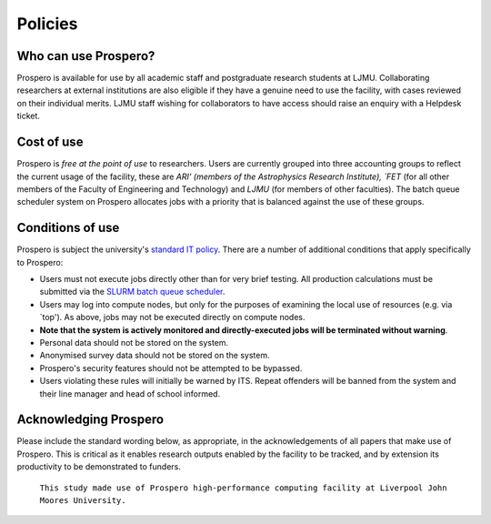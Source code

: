 Policies 
=====

Who can use Prospero? 
------------

Prospero is available for use by all academic staff and postgraduate research students at LJMU. Collaborating researchers at external institutions are also eligible if they have a genuine need to use the facility, with cases reviewed on their individual merits. LJMU staff wishing for collaborators to have access should raise an enquiry with a Helpdesk ticket.

Cost of use
------------

Prospero is `free at the point of use` to researchers. Users are currently grouped into three accounting groups to reflect the current usage of the facility, these are `ARI' (members of the Astrophysics Research Institute), `FET` (for all other members of the Faculty of Engineering and Technology) and `LJMU` (for members of other faculties). The batch queue scheduler system on Prospero allocates jobs with a priority that is balanced against the use of these groups. 

Conditions of use
------------

Prospero is subject the university's `standard IT policy <https://www.ljmu.ac.uk/students/before-you-arrive/it-terms-and-conditions>`_. There are a number of additional conditions that apply specifically to Prospero:

* Users must not execute jobs directly other than for very brief testing. All production calculations must be submitted via the `SLURM batch queue scheduler <https://github.com/astrcrai/prospero-docs/blob/main/docs/source/scheduler.rsts>`_. 
* Users may log into compute nodes, but only for the purposes of examining the local use of resources (e.g. via `top'). As above, jobs may not be executed directly on compute nodes.
* **Note that the system is actively monitored and directly-executed jobs will be terminated without warning**.
* Personal data should not be stored on the system.
* Anonymised survey data should not be stored on the system.
* Prospero's security features should not be attempted to be bypassed.
* Users violating these rules will initially be warned by ITS. Repeat offenders will be banned from the system and their line manager and head of school informed. 

Acknowledging Prospero 
------------

Please include the standard wording below, as appropriate, in the acknowledgements of all papers that make use of Prospero. This is critical as it enables research outputs enabled by the facility to be tracked, and by extension its productivity to be demonstrated to funders. 

  ``This study made use of Prospero high-performance computing facility at Liverpool John Moores University.``

